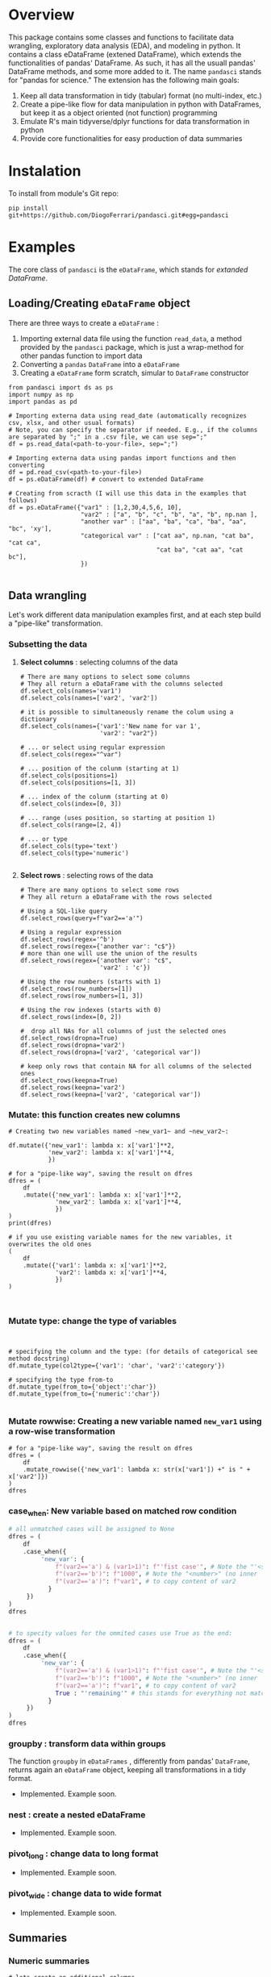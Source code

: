 
* Overview

This package contains some classes and functions to facilitate data wrangling, exploratory data analysis (EDA), and modeling in python. It contains a class eDataFrame (extened DataFrame), which extends the functionalities of pandas' DataFrame. As such, it has all the usuall pandas' DataFrame methods, and some more added to it. The name ~pandasci~  stands for "pandas for science." The extension has the following main goals:

1. Keep all data transformation in tidy (tabular) format (no multi-index, etc.)
2. Create a pipe-like flow for data manipulation in python with DataFrames, but keep it as a object oriented (not function) programming
3. Emulate R's main tidyverse/dplyr functions for data transformation in python
4. Provide core functionalities for easy production of data summaries

* Instalation

To install from module's Git repo:

#+BEGIN_SRC 
pip install git+https://github.com/DiogoFerrari/pandasci.git#egg=pandasci
#+END_SRC


* Examples

The core class of ~pandasci~ is the ~eDataFrame~, which stands for /extanded DataFrame/.

** Loading/Creating ~eDataFrame~ object

There are three ways to create a ~eDataFrame~ :
1. Importing external data file using the function ~read_data~, a method provided by the ~pandasci~ package, which is just a wrap-method for other pandas function to import data
2. Converting a ~pandas~ ~DataFrame~  into a ~eDataFrame~
3. Creating a ~eDataFrame~ form scratch, simular to ~DataFrame~ constructor

#+CAPTION: 
#+LABEL: code-
#+BEGIN_SRC python :exports both :tangle 
from pandasci import ds as ps
import numpy as np
import pandas as pd

# Importing externa data using read_date (automatically recognizes csv, xlsx, and other usual formats)
# Note, you can specify the separator if needed. E.g., if the columns are separated by ";" in a .csv file, we can use sep=";"
df = ps.read_data(<path-to-your-file>, sep=";")

# Importing externa data using pandas import functions and then converting
df = pd.read_csv(<path-to-your-file>)
df = ps.eDataFrame(df) # convert to extended DataFrame

# Creating from scracth (I will use this data in the examples that follows)
df = ps.eDataFrame({"var1" : [1,2,30,4,5,6, 10],
                    "var2" : ["a", "b", "c", "b", "a", "b", np.nan ],
                    "another var" : ["aa", "ba", "ca", "ba", "aa", "bc", 'xy'],
                    "categorical var" : ["cat aa", np.nan, "cat ba", "cat ca",
                                         "cat ba", "cat aa", "cat bc"],
                    })

#+END_SRC


** Data wrangling

Let's work different data manipulation examples first, and at each step build a "pipe-like" transformation.

*** Subsetting the data
**** *Select columns* : selecting columns of the data
#+CAPTION: 
#+LABEL: code-
#+BEGIN_SRC python :exports both :tangle 
# There are many options to select some columns
# They all return a eDataFrame with the columns selected
df.select_cols(names='var1')
df.select_cols(names=['var2', 'var2'])

# it is possible to simultaneously rename the colum using a dictionary
df.select_cols(names={'var1':'New name for var 1',
                      'var2': "var2"})

# ... or select using regular expression
df.select_cols(regex="^var")

# ... position of the colunm (starting at 1)
df.select_cols(positions=1)
df.select_cols(positions=[1, 3])

# ... index of the colunm (starting at 0)
df.select_cols(index=[0, 3])

# ... range (uses position, so starting at position 1)
df.select_cols(range=[2, 4])

# ... or type
df.select_cols(type='text')
df.select_cols(type='numeric')

#+END_SRC


**** *Select rows* : selecting rows of the data
#+CAPTION: 
#+LABEL: code-
#+BEGIN_SRC python :exports both :tangle 
# There are many options to select some rows
# They all return a eDataFrame with the rows selected

# Using a SQL-like query
df.select_rows(query=f"var2=='a'")

# Using a regular expression
df.select_rows(regex='^b')
df.select_rows(regex={'another var': "c$"})
# more than one will use the union of the results
df.select_rows(regex={'another var': "c$",
                      'var2' : 'c'})

# Using the row numbers (starts with 1)
df.select_rows(row_numbers=[1])
df.select_rows(row_numbers=[1, 3])

# Using the row indexes (starts with 0)
df.select_rows(index=[0, 2])

#  drop all NAs for all columns of just the selected ones
df.select_rows(dropna=True)
df.select_rows(dropna='var2')
df.select_rows(dropna=['var2', 'categorical var'])

# keep only rows that contain NA for all columns of the selected ones
df.select_rows(keepna=True)
df.select_rows(keepna='var2')
df.select_rows(keepna=['var2', 'categorical var'])
#+END_SRC

*** *Mutate:* this function creates new columns


#+CAPTION: 
#+LABEL: code-
#+BEGIN_SRC python :exports both :tangle 
# Creating two new variables named ~new_var1~ and ~new_var2~:

df.mutate({'new_var1': lambda x: x['var1']**2,
           'new_var2': lambda x: x['var1']**4,
           })

# for a "pipe-like way", saving the result on dfres
dfres = (
    df
    .mutate({'new_var1': lambda x: x['var1']**2,
             'new_var2': lambda x: x['var1']**4,
             })
)
print(dfres)

# if you use existing variable names for the new variables, it overwrites the old ones
(
    df
    .mutate({'var1': lambda x: x['var1']**2,
             'var2': lambda x: x['var1']**4,
             })
)


#+END_SRC

*** *Mutate type*: change the type of variables

#+CAPTION: 
#+LABEL: code-
#+BEGIN_SRC python :exports both :tangle 


# specifying the column and the type: (for details of categorical see method docstring)
df.mutate_type(col2type={'var1': 'char', 'var2':'category'})

# specifying the type from-to
df.mutate_type(from_to={'object':'char'})
df.mutate_type(from_to={'numeric':'char'})

#+END_SRC

*** *Mutate rowwise*: Creating a new variable named ~new_var1~ using a row-wise transformation

#+CAPTION: 
#+LABEL: code-
#+BEGIN_SRC python :exports both :tangle 
# for a "pipe-like way", saving the result on dfres
dfres = (
    df
    .mutate_rowwise({'new_var1': lambda x: str(x['var1']) +" is " + x['var2']})
)
dfres
#+END_SRC

*** *case_when*: New variable based on matched row condition

#+CAPTION: 
#+LABEL: code-
#+BEGIN_SRC python :exports both
# all unmatched cases will be assigned to None
dfres = (
    df
    .case_when({
         'new_var': {
             f"(var2=='a') & (var1>1)": f"'fist case'", # Note the "'<string>'"
             f"(var2=='b')": f"1000", # Note the "<number>" (no inner '')
             f"(var2=='a')": f"var1", # to copy content of var2
     	   }
     })
)
dfres


# to specity values for the ommited cases use True as the end:
dfres = (
    df
    .case_when({
         'new_var': {
             f"(var2=='a') & (var1>1)": f"'fist case'", # Note the "'<string>'"
             f"(var2=='b')": f"1000", # Note the "<number>" (no inner '')
             f"(var2=='a')": f"var1", # to copy content of var2
             True : "'remaining'" # this stands for everything not matched 
     	   }
     })
)
dfres
#+END_SRC

*** *groupby* : transform data within groups
The function ~groupby~ in ~eDataFrames~ , differently from pandas' ~DataFrame~, returns again an ~eDataFrame~ object, keeping all transformations in a tidy format.
- Implemented. Example soon.
*** *nest* : create a nested eDataFrame
- Implemented. Example soon.
*** *pivot_long* : change data to long format
- Implemented. Example soon.
*** *pivot_wide* : change data to wide format
- Implemented. Example soon.

** Summaries
*** Numeric summaries

#+CAPTION: 
#+LABEL: code-
#+BEGIN_SRC python :exports both :tangle 
# lets create an additional columns
df = df.mutate({'var3': lambda x: x['var1']**2,
                'var4': lambda x: x['var1']**4,
                'var5': lambda x: x['var1']**6,
                })

# summarize all numerical columns
df.summary()

# only the selected columns
df.summary(vars='var3')
df.summary(vars=['var3', 'var1'])

# by group
df.summary(vars=['var3', 'var1'], groups='var2')

# by group and custon functions
funs = {'Total': 'sum'}
df.summary(vars=['var3', 'var1'], funs=funs)
df.summary(vars=['var3', 'var1'], funs=funs, groups='var2')
#+END_SRC

*** Univariate frequency table
#+CAPTION: 
#+LABEL: code-
#+BEGIN_SRC python :exports both :tangle 
df.freq(vars='var2', condition_on=None)
df.freq(vars='var2', condition_on='var1')
#+END_SRC

** Plots

The ~eDataFrame~ class contains many wrap function to facilitate plotting data

#+CAPTION: 
#+LABEL: code-
#+BEGIN_SRC python :exports both :tangle 
df.plot_line('var1', 'var2')
df.plot_scatter('var1', 'var2')
df.plot_hist('var1')
df.plot_density('var1')
#+END_SRC


** More examples
*** Example 1
#+CAPTION: 
#+LABEL: code-
#+BEGIN_SRC python :exports both :tangle 
dfres = (
    df
    .select_cols(names=['var1', 'var2'])
    .query(f"var1>2")
    .mutate({'new_var1': lambda x: x["var1"]**2})
    .groupby(['var2'])
    .mutate({'sum_var1_by_group': lambda x: x['var1'].sum(),
             'min_var1_by_group': lambda x: x['var1'].min()})
)
dfres
#+END_SRC


